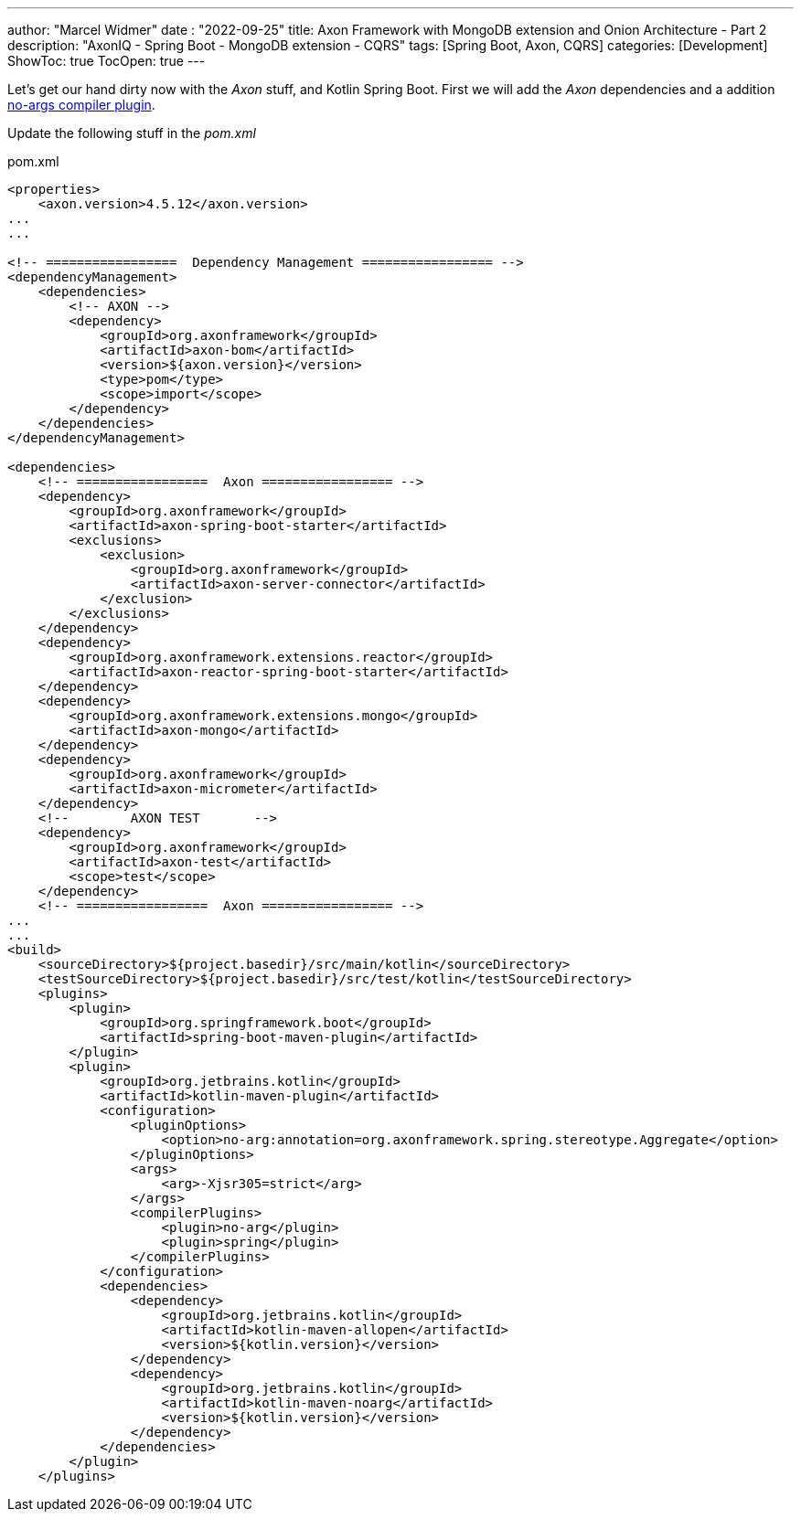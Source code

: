 ---
author: "Marcel Widmer"
date : "2022-09-25"
title: Axon Framework with MongoDB extension and Onion Architecture - Part 2
description: "AxonIQ - Spring Boot - MongoDB extension - CQRS"
tags: [Spring Boot, Axon, CQRS]
categories: [Development]
ShowToc: true
TocOpen: true
---

Let's get our hand dirty now with the _Axon_ stuff, and Kotlin Spring Boot.
First we will add the _Axon_ dependencies and a addition https://kotlinlang.org/docs/no-arg-plugin.html[no-args compiler plugin].

Update the following stuff in the _pom.xml_

[source,xml]
.pom.xml
----
<properties>
    <axon.version>4.5.12</axon.version>
...
...

<!-- =================  Dependency Management ================= -->
<dependencyManagement>
    <dependencies>
        <!-- AXON -->
        <dependency>
            <groupId>org.axonframework</groupId>
            <artifactId>axon-bom</artifactId>
            <version>${axon.version}</version>
            <type>pom</type>
            <scope>import</scope>
        </dependency>
    </dependencies>
</dependencyManagement>

<dependencies>
    <!-- =================  Axon ================= -->
    <dependency>
        <groupId>org.axonframework</groupId>
        <artifactId>axon-spring-boot-starter</artifactId>
        <exclusions>
            <exclusion>
                <groupId>org.axonframework</groupId>
                <artifactId>axon-server-connector</artifactId>
            </exclusion>
        </exclusions>
    </dependency>
    <dependency>
        <groupId>org.axonframework.extensions.reactor</groupId>
        <artifactId>axon-reactor-spring-boot-starter</artifactId>
    </dependency>
    <dependency>
        <groupId>org.axonframework.extensions.mongo</groupId>
        <artifactId>axon-mongo</artifactId>
    </dependency>
    <dependency>
        <groupId>org.axonframework</groupId>
        <artifactId>axon-micrometer</artifactId>
    </dependency>
    <!--	AXON TEST	-->
    <dependency>
        <groupId>org.axonframework</groupId>
        <artifactId>axon-test</artifactId>
        <scope>test</scope>
    </dependency>
    <!-- =================  Axon ================= -->
...
...
<build>
    <sourceDirectory>${project.basedir}/src/main/kotlin</sourceDirectory>
    <testSourceDirectory>${project.basedir}/src/test/kotlin</testSourceDirectory>
    <plugins>
        <plugin>
            <groupId>org.springframework.boot</groupId>
            <artifactId>spring-boot-maven-plugin</artifactId>
        </plugin>
        <plugin>
            <groupId>org.jetbrains.kotlin</groupId>
            <artifactId>kotlin-maven-plugin</artifactId>
            <configuration>
                <pluginOptions>
                    <option>no-arg:annotation=org.axonframework.spring.stereotype.Aggregate</option>
                </pluginOptions>
                <args>
                    <arg>-Xjsr305=strict</arg>
                </args>
                <compilerPlugins>
                    <plugin>no-arg</plugin>
                    <plugin>spring</plugin>
                </compilerPlugins>
            </configuration>
            <dependencies>
                <dependency>
                    <groupId>org.jetbrains.kotlin</groupId>
                    <artifactId>kotlin-maven-allopen</artifactId>
                    <version>${kotlin.version}</version>
                </dependency>
                <dependency>
                    <groupId>org.jetbrains.kotlin</groupId>
                    <artifactId>kotlin-maven-noarg</artifactId>
                    <version>${kotlin.version}</version>
                </dependency>
            </dependencies>
        </plugin>
    </plugins>
----

